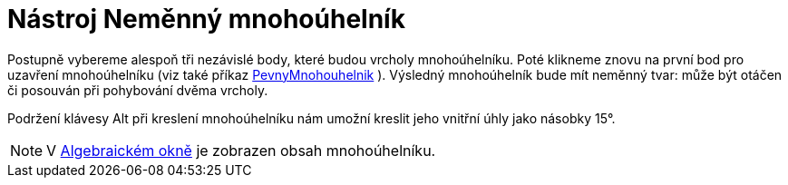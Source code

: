 = Nástroj Neměnný mnohoúhelník
:page-en: tools/Rigid_Polygon_Tool
ifdef::env-github[:imagesdir: /cs/modules/ROOT/assets/images]

Postupně vybereme alespoň tři nezávislé body, které budou vrcholy mnohoúhelníku. Poté klikneme znovu na první bod pro
uzavření mnohoúhelníku (viz také příkaz xref:/commands/PevnyMnohouhelnik.adoc[PevnyMnohouhelnik] ). Výsledný
mnohoúhelník bude mít neměnný tvar: může být otáčen či posouván při pohybování dvěma vrcholy.

Podržení klávesy [.kcode]#Alt# při kreslení mnohoúhelníku nám umožní kreslit jeho vnitřní úhly jako násobky 15°.

[NOTE]
====

V xref:/Algebraické_okno.adoc[Algebraickém okně] je zobrazen obsah mnohoúhelníku.

====
